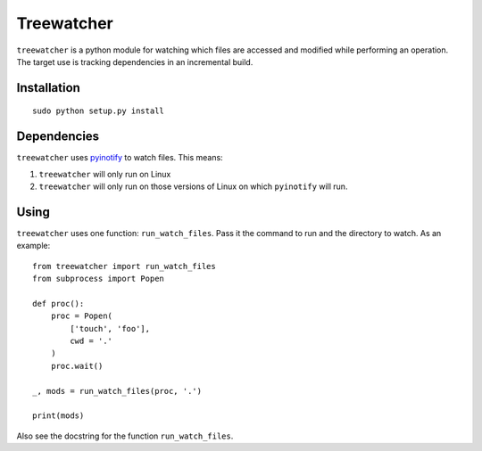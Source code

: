 
Treewatcher
===========

``treewatcher`` is a python module for watching which files are accessed and
modified while performing an operation. The target use is tracking dependencies
in an incremental build.

Installation
------------

::

    sudo python setup.py install

Dependencies
------------

``treewatcher`` uses `pyinotify <https://github.com/seb-m/pyinotify>`_ to watch
files. This means:

1. ``treewatcher`` will only run on Linux
   
2. ``treewatcher`` will only run on those versions of Linux on which
   ``pyinotify`` will run.

Using
-----

``treewatcher`` uses one function: ``run_watch_files``. Pass it the command to
run and the directory to watch. As an example::

    from treewatcher import run_watch_files
    from subprocess import Popen

    def proc():
        proc = Popen(
            ['touch', 'foo'],
            cwd = '.'
        )
        proc.wait()

    _, mods = run_watch_files(proc, '.')

    print(mods)

Also see the docstring for the function ``run_watch_files``.

